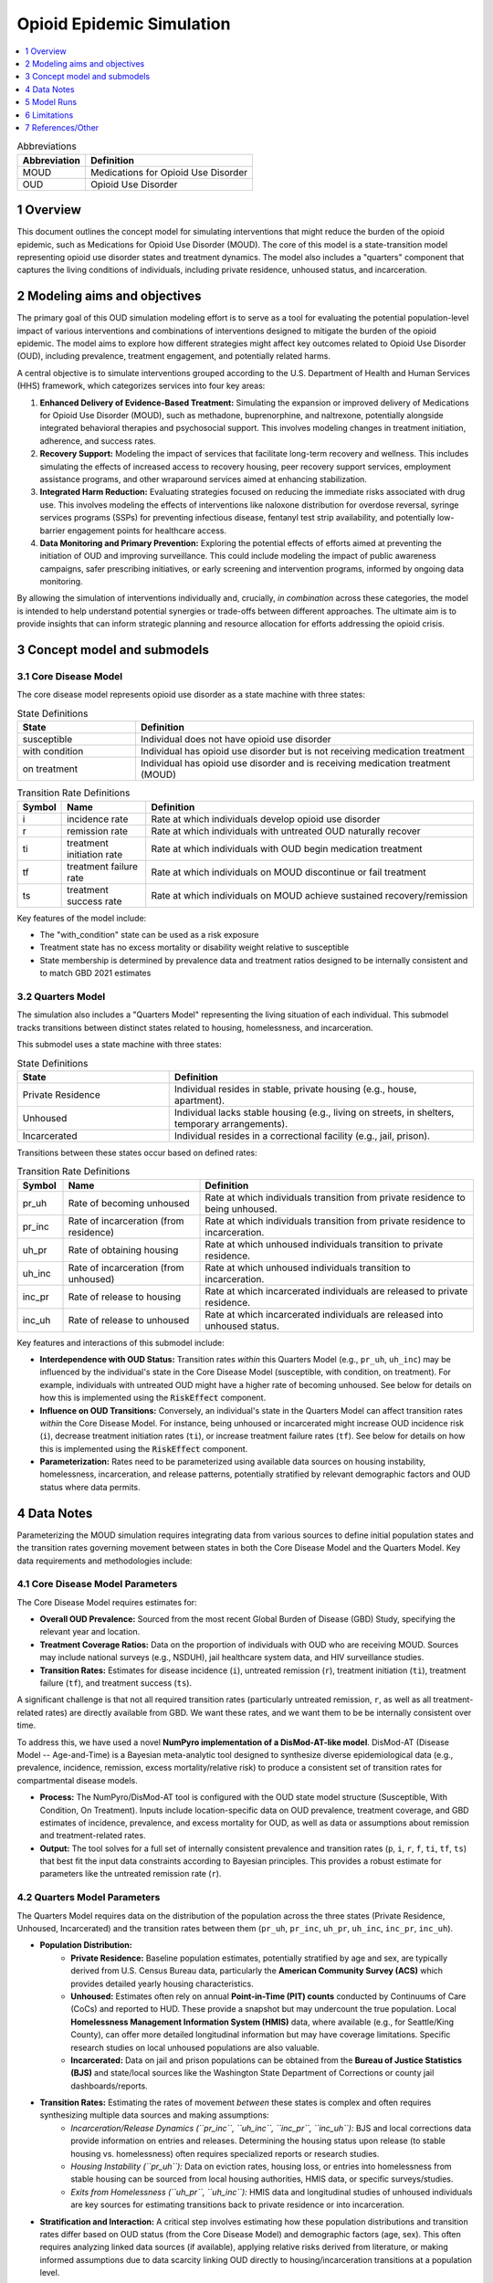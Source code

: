 .. role:: underline
    :class: underline

..
  Section title decorators for this document:

  ==============
  Document Title
  ==============

  Section Level 1 (#.0)
  +++++++++++++++++++++

  Section Level 2 (#.#)
  ---------------------

  Section Level 3 (#.#.#)
  ~~~~~~~~~~~~~~~~~~~~~~~

  Section Level 4
  ^^^^^^^^^^^^^^^

  Section Level 5
  '''''''''''''''

  The depth of each section level is determined by the order in which each
  decorator is encountered below. If you need an even deeper section level, just
  choose a new decorator symbol from the list here:
  https://docutils.sourceforge.io/docs/ref/rst/restructuredtext.html#sections
  And then add it to the list of decorators above.

.. _2021_concept_model_vivarium_moud:

===========================
Opioid Epidemic  Simulation
===========================

.. contents::
  :local:
  :depth: 1


.. list-table:: Abbreviations
  :header-rows: 1

  * - Abbreviation
    - Definition
  * - MOUD
    - Medications for Opioid Use Disorder
  * - OUD
    - Opioid Use Disorder




1 Overview
++++++++++

This document outlines the concept model for simulating interventions that might reduce the burden of the opioid epidemic, such as Medications for Opioid Use Disorder (MOUD). The core of this model is a state-transition model representing opioid use disorder states and treatment dynamics. The model also includes a "quarters" component that captures the living conditions of individuals, including private residence, unhoused status, and incarceration.

2 Modeling aims and objectives
++++++++++++++++++++++++++++++

The primary goal of this OUD simulation modeling effort is to serve as a tool for evaluating the potential population-level impact of various interventions and combinations of interventions designed to mitigate the burden of the opioid epidemic. The model aims to explore how different strategies might affect key outcomes related to Opioid Use Disorder (OUD), including prevalence, treatment engagement, and potentially related harms.

A central objective is to simulate interventions grouped according to the U.S. Department of Health and Human Services (HHS) framework, which categorizes services into four key areas:

1.  **Enhanced Delivery of Evidence-Based Treatment:** Simulating the expansion or improved delivery of Medications for Opioid Use Disorder (MOUD), such as methadone, buprenorphine, and naltrexone, potentially alongside integrated behavioral therapies and psychosocial support. This involves modeling changes in treatment initiation, adherence, and success rates.
2.  **Recovery Support:** Modeling the impact of services that facilitate long-term recovery and wellness. This includes simulating the effects of increased access to recovery housing, peer recovery support services, employment assistance programs, and other wraparound services aimed at enhancing stabilization.
3.  **Integrated Harm Reduction:** Evaluating strategies focused on reducing the immediate risks associated with drug use. This involves modeling the effects of interventions like naloxone distribution for overdose reversal, syringe services programs (SSPs) for preventing infectious disease, fentanyl test strip availability, and potentially low-barrier engagement points for healthcare access.
4.  **Data Monitoring and Primary Prevention:** Exploring the potential effects of efforts aimed at preventing the initiation of OUD and improving surveillance. This could include modeling the impact of public awareness campaigns, safer prescribing initiatives, or early screening and intervention programs, informed by ongoing data monitoring.

By allowing the simulation of interventions individually and, crucially, *in combination* across these categories, the model is intended to help understand potential synergies or trade-offs between different approaches. The ultimate aim is to provide insights that can inform strategic planning and resource allocation for efforts addressing the opioid crisis.

3 Concept model and submodels
+++++++++++++++++++++++++++++

3.1 Core Disease Model
~~~~~~~~~~~~~~~~~~~~~~

.. graphviz::

  digraph moud_model {
      rankdir = LR;
      susceptible [label="susceptible"]
      with_condition [label="with condition"]
      on_treatment [label="on treatment"]

      susceptible -> with_condition [label="i"]
      with_condition -> susceptible [label="r"]
      with_condition -> on_treatment [label="ti"] 
      on_treatment -> with_condition [label="tf"]
      on_treatment -> susceptible [label="ts"]
  }


The core disease model represents opioid use disorder as a state machine with three states:

.. list-table:: State Definitions
  :widths: 7 20
  :header-rows: 1

  * - State
    - Definition
  * - susceptible
    - Individual does not have opioid use disorder
  * - with condition
    - Individual has opioid use disorder but is not receiving medication treatment
  * - on treatment
    - Individual has opioid use disorder and is receiving medication treatment (MOUD)

.. list-table:: Transition Rate Definitions
  :widths: 1 5 20
  :header-rows: 1

  * - Symbol
    - Name
    - Definition
  * - i
    - incidence rate
    - Rate at which individuals develop opioid use disorder
  * - r
    - remission rate  
    - Rate at which individuals with untreated OUD naturally recover
  * - ti
    - treatment initiation rate
    - Rate at which individuals with OUD begin medication treatment
  * - tf
    - treatment failure rate
    - Rate at which individuals on MOUD discontinue or fail treatment
  * - ts
    - treatment success rate
    - Rate at which individuals on MOUD achieve sustained recovery/remission
    
Key features of the model include:

- The "with_condition" state can be used as a risk exposure
- Treatment state has no excess mortality or disability weight relative to susceptible
- State membership is determined by prevalence data and treatment ratios designed to be internally consistent and to match GBD 2021 estimates

3.2 Quarters Model
~~~~~~~~~~~~~~~~~~

The simulation also includes a "Quarters Model" representing the living situation of each individual. This submodel tracks transitions between distinct states related to housing, homelessness, and incarceration.

.. graphviz::

   digraph quarters_model {
       rankdir = TD; // Suggesting Top-Down layout for potential clarity
       node [shape=box]; // Optional: make nodes boxes like states

       private_residence [label="Private Residence"];
       unhoused [label="Unhoused"];
       incarcerated [label="Incarcerated"];

       // Transitions out of Private Residence
       private_residence -> unhoused [label="pr_uh"];
       private_residence -> incarcerated [label="pr_inc"];

       // Transitions out of Unhoused
       unhoused -> private_residence [label="uh_pr"];
       unhoused -> incarcerated [label="uh_inc"];

       // Transitions out of Incarcerated
       incarcerated -> private_residence [label="inc_pr"];
       incarcerated -> unhoused [label="inc_uh"];
   }

This submodel uses a state machine with three states:

.. list-table:: State Definitions
   :widths: 15 30
   :header-rows: 1

   * - State
     - Definition
   * - Private Residence
     - Individual resides in stable, private housing (e.g., house, apartment).
   * - Unhoused
     - Individual lacks stable housing (e.g., living on streets, in shelters, temporary arrangements).
   * - Incarcerated
     - Individual resides in a correctional facility (e.g., jail, prison).

Transitions between these states occur based on defined rates:

.. list-table:: Transition Rate Definitions
   :widths: 5 15 30
   :header-rows: 1

   * - Symbol
     - Name
     - Definition
   * - pr_uh
     - Rate of becoming unhoused
     - Rate at which individuals transition from private residence to being unhoused.
   * - pr_inc
     - Rate of incarceration (from residence)
     - Rate at which individuals transition from private residence to incarceration.
   * - uh_pr
     - Rate of obtaining housing
     - Rate at which unhoused individuals transition to private residence.
   * - uh_inc
     - Rate of incarceration (from unhoused)
     - Rate at which unhoused individuals transition to incarceration.
   * - inc_pr
     - Rate of release to housing
     - Rate at which incarcerated individuals are released to private residence.
   * - inc_uh
     - Rate of release to unhoused
     - Rate at which incarcerated individuals are released into unhoused status.

Key features and interactions of this submodel include:

- **Interdependence with OUD Status:** Transition rates *within* this Quarters Model (e.g., ``pr_uh``, ``uh_inc``) may be influenced by the individual's state in the Core Disease Model (susceptible, with condition, on treatment). For example, individuals with untreated OUD might have a higher rate of becoming unhoused.  See below for details on how this is implemented using the :code:`RiskEffect` component.
- **Influence on OUD Transitions:** Conversely, an individual's state in the Quarters Model can affect transition rates *within* the Core Disease Model. For instance, being unhoused or incarcerated might increase OUD incidence risk (``i``), decrease treatment initiation rates (``ti``), or increase treatment failure rates (``tf``). See below for details on how this is implemented using the :code:`RiskEffect` component.
- **Parameterization:** Rates need to be parameterized using available data sources on housing instability, homelessness, incarceration, and release patterns, potentially stratified by relevant demographic factors and OUD status where data permits.


4 Data Notes
++++++++++++

Parameterizing the MOUD simulation requires integrating data from various sources to define initial population states and the transition rates governing movement between states in both the Core Disease Model and the Quarters Model. Key data requirements and methodologies include:

4.1 Core Disease Model Parameters
~~~~~~~~~~~~~~~~~~~~~~~~~~~~~~~~~

The Core Disease Model requires estimates for:

* **Overall OUD Prevalence:** Sourced from the most recent Global Burden of Disease (GBD) Study, specifying the relevant year and location.
* **Treatment Coverage Ratios:** Data on the proportion of individuals with OUD who are receiving MOUD. Sources may include national surveys (e.g., NSDUH), jail healthcare system data, and HIV surveillance studies.
* **Transition Rates:** Estimates for disease incidence (``i``), untreated remission (``r``), treatment initiation (``ti``), treatment failure (``tf``), and treatment success (``ts``).

A significant challenge is that not all required transition rates (particularly untreated remission, ``r``, as well as all treatment-related rates) are directly available from GBD. We want these rates, and we want them to be be internally consistent over time.

To address this, we have used a novel **NumPyro implementation of a DisMod-AT-like model**. DisMod-AT (Disease Model -- Age-and-Time) is a Bayesian meta-analytic tool designed to synthesize diverse epidemiological data (e.g., prevalence, incidence, remission, excess mortality/relative risk) to produce a consistent set of transition rates for compartmental disease models.

* **Process:** The NumPyro/DisMod-AT tool is configured with the OUD state model structure (Susceptible, With Condition, On Treatment). Inputs include location-specific data on OUD prevalence, treatment coverage, and GBD estimates of incidence, prevalence, and excess mortality for OUD, as well as data or assumptions about remission and treatment-related rates.
* **Output:** The tool solves for a full set of internally consistent prevalence and transition rates (``p``, ``i``, ``r``, ``f``, ``ti``, ``tf``, ``ts``) that best fit the input data constraints according to Bayesian principles. This provides a robust estimate for parameters like the untreated remission rate (``r``).

4.2 Quarters Model Parameters
~~~~~~~~~~~~~~~~~~~~~~~~~~~~~

The Quarters Model requires data on the distribution of the population across the three states (Private Residence, Unhoused, Incarcerated) and the transition rates between them (``pr_uh``, ``pr_inc``, ``uh_pr``, ``uh_inc``, ``inc_pr``, ``inc_uh``).

* **Population Distribution:**
    * **Private Residence:** Baseline population estimates, potentially stratified by age and sex, are typically derived from U.S. Census Bureau data, particularly the **American Community Survey (ACS)** which provides detailed yearly housing characteristics.
    * **Unhoused:** Estimates often rely on annual **Point-in-Time (PIT) counts** conducted by Continuums of Care (CoCs) and reported to HUD. These provide a snapshot but may undercount the true population. Local **Homelessness Management Information System (HMIS)** data, where available (e.g., for Seattle/King County), can offer more detailed longitudinal information but may have coverage limitations. Specific research studies on local unhoused populations are also valuable.
    * **Incarcerated:** Data on jail and prison populations can be obtained from the **Bureau of Justice Statistics (BJS)** and state/local sources like the Washington State Department of Corrections or county jail dashboards/reports.
* **Transition Rates:** Estimating the rates of movement *between* these states is complex and often requires synthesizing multiple data sources and making assumptions:
    * *Incarceration/Release Dynamics (``pr_inc``, ``uh_inc``, ``inc_pr``, ``inc_uh``):* BJS and local corrections data provide information on entries and releases. Determining the housing status upon release (to stable housing vs. homelessness) often requires specialized reports or research studies.
    * *Housing Instability (``pr_uh``):* Data on eviction rates, housing loss, or entries into homelessness from stable housing can be sourced from local housing authorities, HMIS data, or specific surveys/studies.
    * *Exits from Homelessness (``uh_pr``, ``uh_inc``):* HMIS data and longitudinal studies of unhoused individuals are key sources for estimating transitions back to private residence or into incarceration.
* **Stratification and Interaction:** A critical step involves estimating how these population distributions and transition rates differ based on OUD status (from the Core Disease Model) and demographic factors (age, sex). This often requires analyzing linked data sources (if available), applying relative risks derived from literature, or making informed assumptions due to data scarcity linking OUD directly to housing/incarceration transitions at a population level.

4.3 General Considerations
~~~~~~~~~~~~~~~~~~~~~~~~~~

Data from different sources must be reconciled for the specific simulation timeframe, location (e.g., Seattle, King County, Washington State), and population demographics. Significant data processing, harmonization, and potentially imputation may be necessary, particularly for deriving transition rates and stratifying them appropriately. Assumptions made due to data limitations should be clearly documented alongside the model specifications.

5 Model Runs
++++++++++++

.. list-table:: Model runs
  :header-rows: 1

  * - Run
    - Description
    - Scenarios
    - Specification modifications
    - Stratificaction modifications
    - Note
  * - 1
    - MOUD cause model
    - Baseline
    - --
    - --
    - Demonstrate that calibration is possible


6 Limitations
+++++++++++++

TK - Discussion of model limitations and assumptions

7 References/Other
++++++++++++++++++
